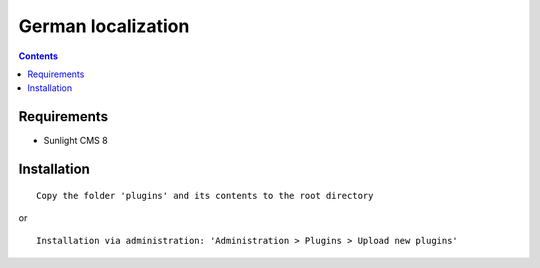 German localization
###################

.. contents::

Requirements
************

- Sunlight CMS 8

Installation
************

::

    Copy the folder 'plugins' and its contents to the root directory

or

::

    Installation via administration: 'Administration > Plugins > Upload new plugins'